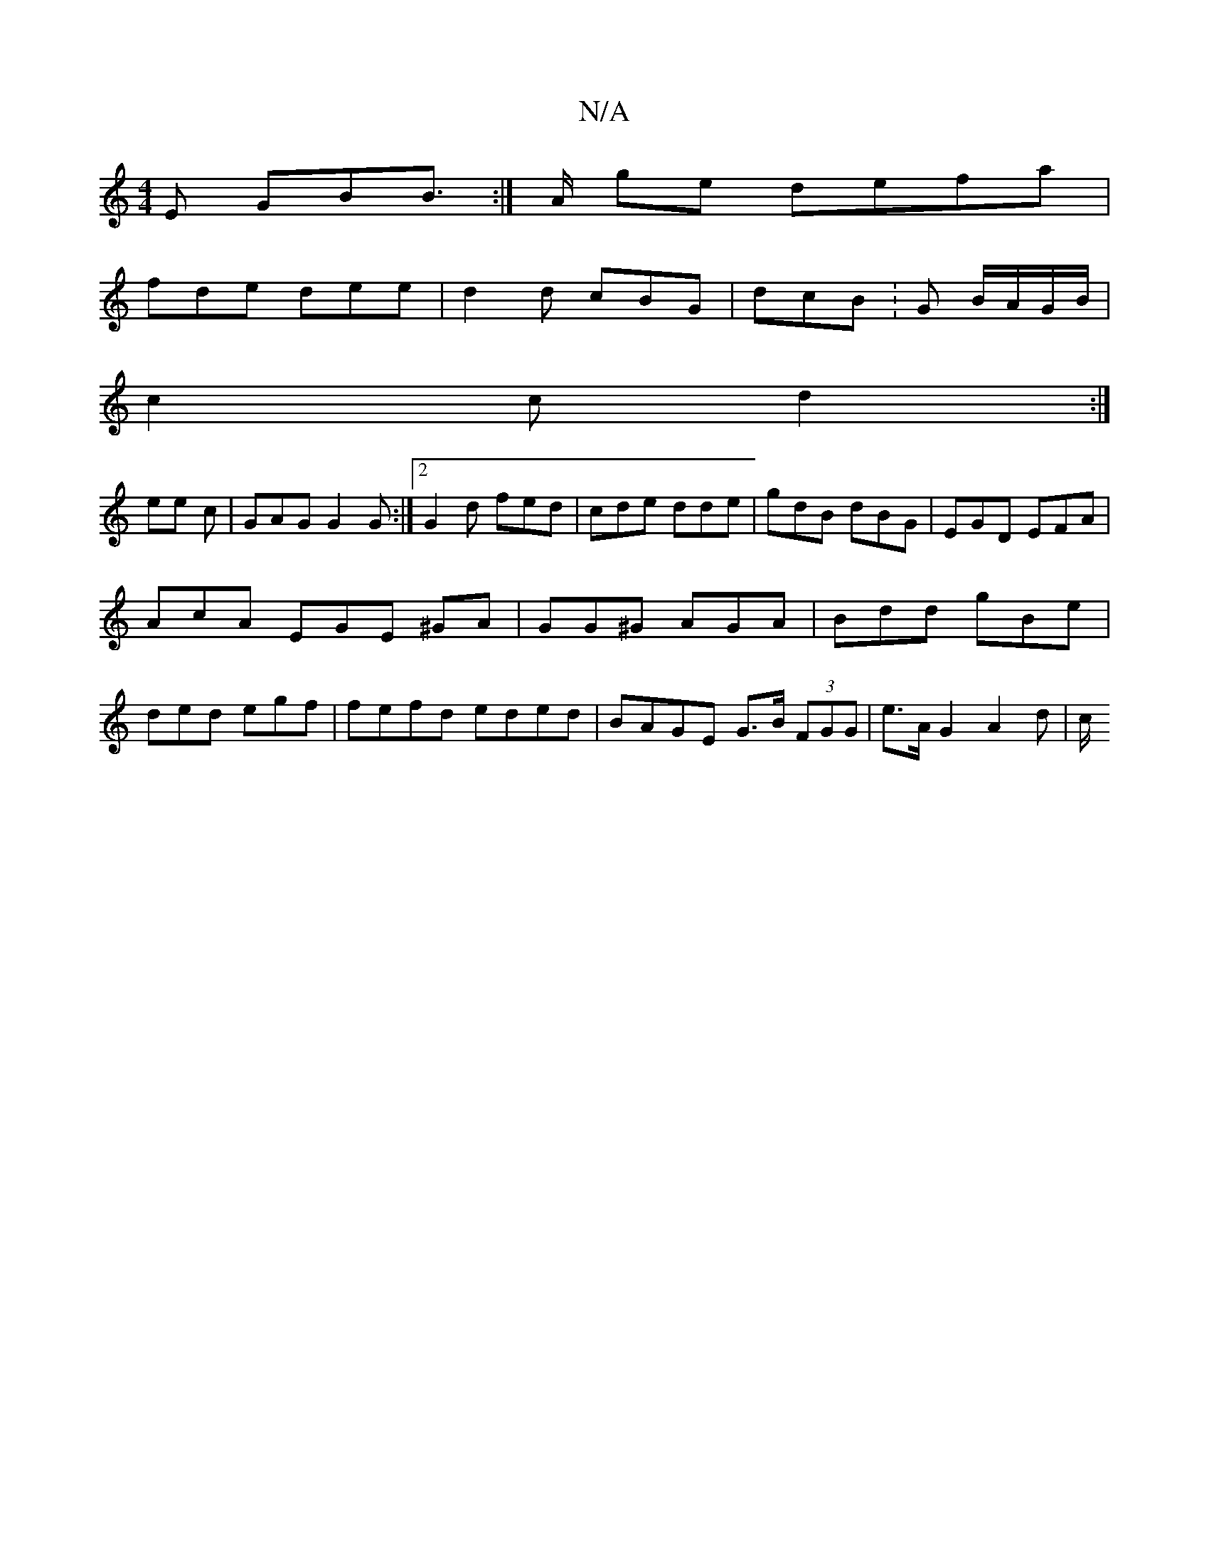X:1
T:N/A
M:4/4
R:N/A
K:Cmajor
E GBB :|>A ge defa|
fde dee| d2d cBG|dcB : G B/A/G/B/ |
c2 c d2:|
ee c | GAG G2G:|2 G2 d fed | cde dde|gdB dBG | EGD EFA|
AcA EGE ^GA|GG^G AGA|Bdd gBe|
ded egf|fefd eded|BAGE G>B (3FGG|e>A G2 A2 d| c/